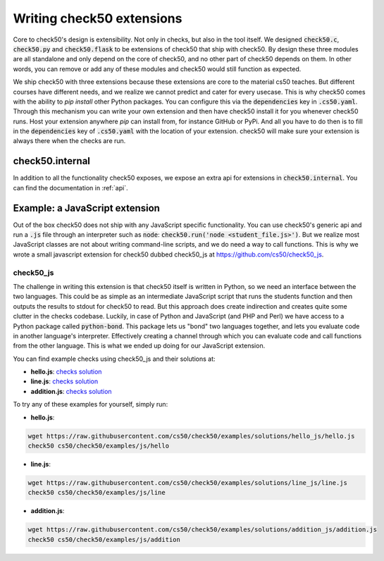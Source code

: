 .. _extension_writer:

Writing check50 extensions
==========================

Core to check50's design is extensibility. Not only in checks, but also in the tool itself. We designed :code:`check50.c`, :code:`check50.py` and :code:`check50.flask` to be extensions of check50 that ship with check50. By design these three modules are all standalone and only depend on the core of check50, and no other part of check50 depends on them. In other words, you can remove or add any of these modules and check50 would still function as expected.

We ship check50 with three extensions because these extensions are core to the material cs50 teaches. But different courses have different needs, and we realize we cannot predict and cater for every usecase. This is why check50 comes with the ability to `pip install` other Python packages. You can configure this via the :code:`dependencies` key in :code:`.cs50.yaml`. Through this mechanism you can write your own extension and then have check50 install it for you whenever check50 runs. Host your extension anywhere `pip` can install from, for instance GitHub or PyPi. And all you have to do then is to fill in the :code:`dependencies` key of :code:`.cs50.yaml` with the location of your extension. check50 will make sure your extension is always there when the checks are run.


check50.internal
*******************************

In addition to all the functionality check50 exposes, we expose an extra api for extensions in :code:`check50.internal`. You can find the documentation in :ref:`api`.


Example: a JavaScript extension
*******************************
Out of the box check50 does not ship with any JavaScript specific functionality. You can use check50's generic api and run a :code:`.js` file through an interpreter such as :code:`node`: :code:`check50.run('node <student_file.js>')`. But we realize most JavaScript classes are not about writing command-line scripts, and we do need a way to call functions. This is why we wrote a small javascript extension for check50 dubbed check50_js at https://github.com/cs50/check50_js.


*******************************
check50_js
*******************************
The challenge in writing this extension is that check50 itself is written in Python, so we need an interface between the two languages. This could be as simple as an intermediate JavaScript script that runs the students function and then outputs the results to stdout for check50 to read. But this approach does create indirection and creates quite some clutter in the checks codebase. Luckily, in case of Python and JavaScript (and PHP and Perl) we have access to a Python package called :code:`python-bond`. This package lets us "bond" two languages together, and lets you evaluate code in another language's interpreter. Effectively creating a channel through which you can evaluate code and call functions from the other language. This is what we ended up doing for our JavaScript extension.

You can find example checks using check50_js and their solutions at:

* **hello.js**: `checks <https://github.com/cs50/check50/tree/examples/js/hello>`__ `solution <https://github.com/cs50/check50/tree/examples/solutions/hello_js/hello.js>`__
* **line.js**: `checks <https://github.com/cs50/check50/tree/examples/js/line>`__ `solution <https://github.com/cs50/check50/tree/examples/solutions/line_js/line.js>`__
* **addition.js**: `checks <https://github.com/cs50/check50/tree/examples/js/addition>`__ `solution <https://github.com/cs50/check50/tree/examples/solutions/addition_js/addition.js>`__


To try any of these examples for yourself, simply run:

* **hello.js**:

.. code-block:: bash

  wget https://raw.githubusercontent.com/cs50/check50/examples/solutions/hello_js/hello.js
  check50 cs50/check50/examples/js/hello

* **line.js**:

.. code-block:: bash

  wget https://raw.githubusercontent.com/cs50/check50/examples/solutions/line_js/line.js
  check50 cs50/check50/examples/js/line

* **addition.js**:

.. code-block:: bash

  wget https://raw.githubusercontent.com/cs50/check50/examples/solutions/addition_js/addition.js
  check50 cs50/check50/examples/js/addition
